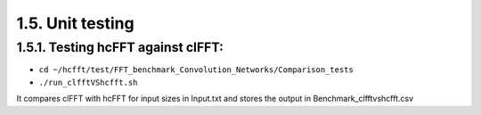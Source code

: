 ************************
1.5. Unit testing
************************

1.5.1. Testing hcFFT against clFFT:
^^^^^^^^^^^^^^^^^^^^^^^^^^^^^^^^^^^^

* ``cd ~/hcfft/test/FFT_benchmark_Convolution_Networks/Comparison_tests``
     
* ``./run_clfftVShcfft.sh``

It compares clFFT with hcFFT for input sizes in Input.txt and stores the output in Benchmark_clfftvshcfft.csv
